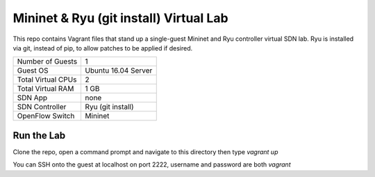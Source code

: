 Mininet & Ryu (git install) Virtual Lab
=======================================

This repo contains Vagrant files that stand up a single-guest Mininet and 
Ryu controller virtual SDN lab. Ryu is installed via git, instead of pip, to
allow patches to be applied if desired.

+--------------------------+---------------------+
| Number of Guests         |                   1 |
+--------------------------+---------------------+
| Guest OS                 | Ubuntu 16.04 Server |
+--------------------------+---------------------+
| Total Virtual CPUs       |                   2 |
+--------------------------+---------------------+
| Total Virtual RAM        |                1 GB |
+--------------------------+---------------------+
| SDN App                  |                none |
+--------------------------+---------------------+
| SDN Controller           |   Ryu (git install) |
+--------------------------+---------------------+
| OpenFlow Switch          |             Mininet |
+--------------------------+---------------------+

Run the Lab
-----------

Clone the repo, open a command prompt and navigate to this directory then type *vagrant up*

You can SSH onto the guest at localhost on port 2222, username and password are both *vagrant*